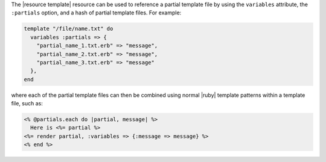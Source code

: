 .. The contents of this file are included in multiple topics.
.. This file should not be changed in a way that hinders its ability to appear in multiple documentation sets.



The |resource template| resource can be used to reference a partial template file by using the ``variables`` attribute, the ``:partials`` option, and a hash of partial template files. For example:

.. code-block:: ruby

   template "/file/name.txt" do
     variables :partials => {
       "partial_name_1.txt.erb" => "message",
       "partial_name_2.txt.erb" => "message",
       "partial_name_3.txt.erb" => "message"
     },
   end

where each of the partial template files can then be combined using normal |ruby| template patterns within a template file, such as:

.. code-block:: ruby

   <% @partials.each do |partial, message| %>
     Here is <%= partial %>
   <%= render partial, :variables => {:message => message} %>
   <% end %>

